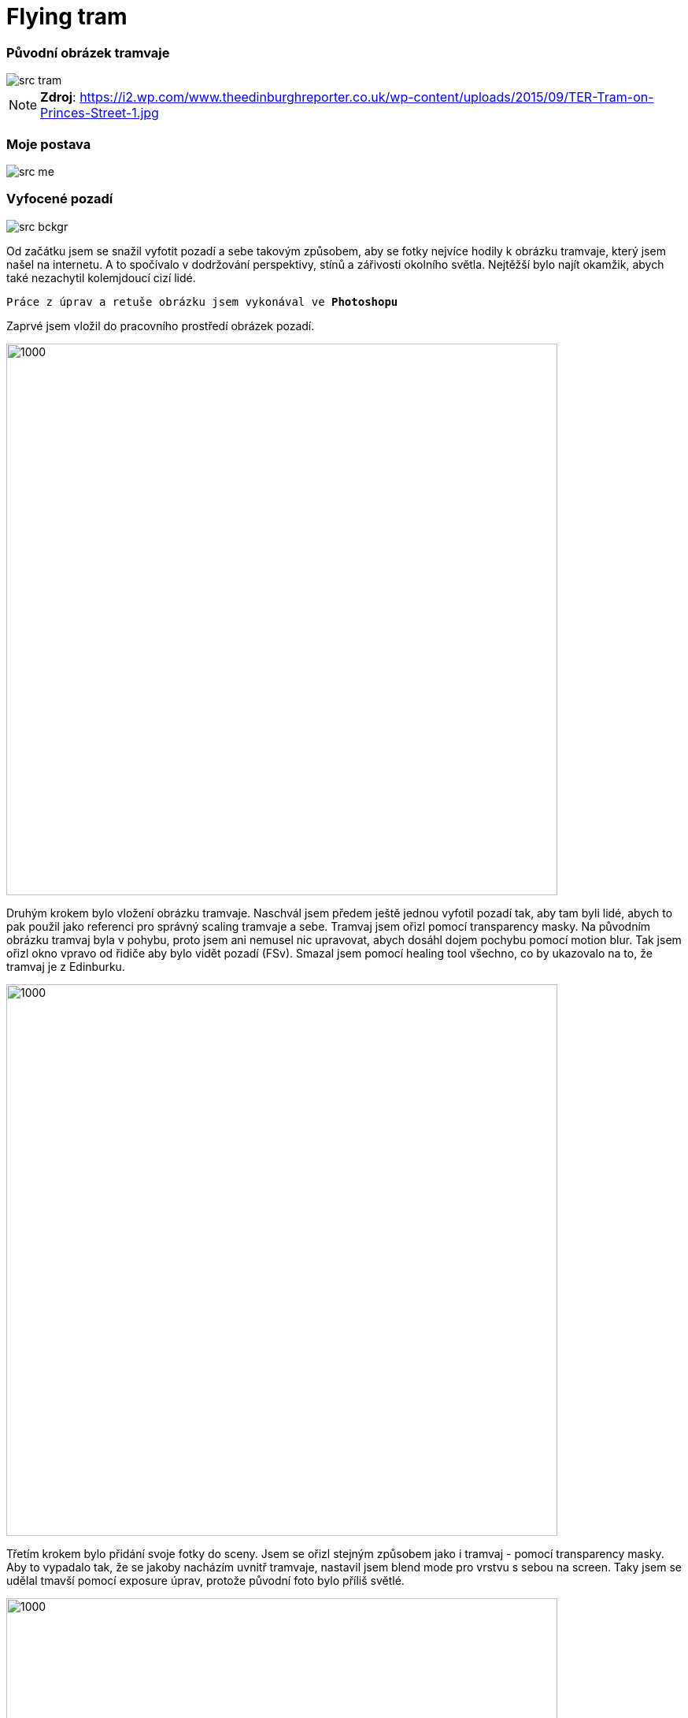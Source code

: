 = Flying tram

:imagesdir: ./

=== Původní obrázek tramvaje
image::src_tram.jpg[]
NOTE: **Zdroj**: https://i2.wp.com/www.theedinburghreporter.co.uk/wp-content/uploads/2015/09/TER-Tram-on-Princes-Street-1.jpg

=== Moje postava
image::src_me.jpg[]

=== Vyfocené pozadí
image::src_bckgr.jpg[]

Od začátku jsem se snažil vyfotit pozadí a sebe takovým způsobem, aby se fotky nejvíce hodily k obrázku tramvaje, který jsem našel na internetu. A to spočívalo v dodržování perspektivy, stínů a zářivosti okolního světla. Nejtěžší bylo najít okamžik, abych také nezachytil kolemjdoucí cizí lidé.

`Práce z úprav a retuše obrázku jsem vykonával ve **Photoshopu**`

Zaprvé jsem vložil do pracovního prostředí obrázek pozadí. 

image::postup1.png[1000,700]

Druhým krokem bylo vložení obrázku tramvaje. Naschvál jsem předem ještě jednou vyfotil pozadí tak, aby tam byli lidé, abych to pak použil jako referenci pro správný scaling tramvaje a sebe. Tramvaj jsem ořizl pomocí transparency masky. Na původním obrázku tramvaj byla v pohybu, proto jsem ani nemusel nic upravovat, abych dosáhl dojem pochybu pomocí motion blur. Tak jsem ořizl okno vpravo od řidiče aby bylo vidět pozadí (FSv). Smazal jsem pomocí healing tool všechno, co by ukazovalo na to, že tramvaj je z Edinburku.

image::postup2.png[1000,700]

Třetím krokem bylo přidání svoje fotky do sceny. Jsem se ořizl stejným způsobem jako i tramvaj - pomocí transparency masky. Aby to vypadalo tak, že se jakoby nacházím uvnitř tramvaje, nastavil jsem blend mode pro vrstvu s sebou na screen. Taky jsem se udělal tmavší pomocí exposure úprav, protože původní foto bylo příliš světlé.

image::postup3.png[1000,700]

Posledními kroky byly úpravy barev celé scény. Chtěl jsem upravit barvy pozadí a sebe tak, aby černé, bílé a šedé barvy měly stejné barevné odstíny jako u tramvaje. Tohle jsem udělal pomocí selective colour úprav. Potom mi zbylo si jenom zahrát s exposure, křivkamí, hue a saturation v colour managementu.

image::postup4.png[1000,700]

Vzhledem na to, že jsem se zapomněl na to, že moje tramvaj je lítající, taky jsem přidal stín pod tramvají pomocí dodatečné vrsty mezí pozadím a tramvají. Nastavil jsem průhlednost na ~20 procent a samotný stín jsem vytvořil štětcem s černou barvou.

image::postup5.png[1000,700]

Přidání podpisu nepotřebuje důkladní popis - text block a vhodný font.

image::postup6.png[1000,700]

Nad tímto obrázkem jsem strávil přibližně 1 hodinu čistého času, kvůli tomu, že jsem často měnil různé součástky scény. Zkoušel jsem různé postupy a nápady. 

=== Výsledek
image::bitmap2.jpg[]

=== 8k - bitmap2_8k.jpg
image::bitmap2_8k.jpg[]

